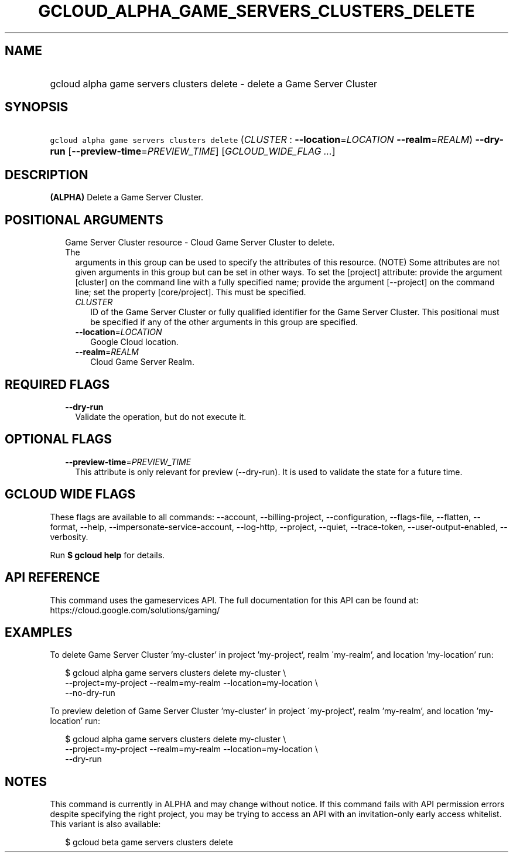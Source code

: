 
.TH "GCLOUD_ALPHA_GAME_SERVERS_CLUSTERS_DELETE" 1



.SH "NAME"
.HP
gcloud alpha game servers clusters delete \- delete a Game Server Cluster



.SH "SYNOPSIS"
.HP
\f5gcloud alpha game servers clusters delete\fR (\fICLUSTER\fR\ :\ \fB\-\-location\fR=\fILOCATION\fR\ \fB\-\-realm\fR=\fIREALM\fR) \fB\-\-dry\-run\fR [\fB\-\-preview\-time\fR=\fIPREVIEW_TIME\fR] [\fIGCLOUD_WIDE_FLAG\ ...\fR]



.SH "DESCRIPTION"

\fB(ALPHA)\fR Delete a Game Server Cluster.



.SH "POSITIONAL ARGUMENTS"

.RS 2m
.TP 2m

Game Server Cluster resource \- Cloud Game Server Cluster to delete. The
arguments in this group can be used to specify the attributes of this resource.
(NOTE) Some attributes are not given arguments in this group but can be set in
other ways. To set the [project] attribute: provide the argument [cluster] on
the command line with a fully specified name; provide the argument [\-\-project]
on the command line; set the property [core/project]. This must be specified.

.RS 2m
.TP 2m
\fICLUSTER\fR
ID of the Game Server Cluster or fully qualified identifier for the Game Server
Cluster. This positional must be specified if any of the other arguments in this
group are specified.

.TP 2m
\fB\-\-location\fR=\fILOCATION\fR
Google Cloud location.

.TP 2m
\fB\-\-realm\fR=\fIREALM\fR
Cloud Game Server Realm.


.RE
.RE
.sp

.SH "REQUIRED FLAGS"

.RS 2m
.TP 2m
\fB\-\-dry\-run\fR
Validate the operation, but do not execute it.


.RE
.sp

.SH "OPTIONAL FLAGS"

.RS 2m
.TP 2m
\fB\-\-preview\-time\fR=\fIPREVIEW_TIME\fR
This attribute is only relevant for preview (\-\-dry\-run). It is used to
validate the state for a future time.


.RE
.sp

.SH "GCLOUD WIDE FLAGS"

These flags are available to all commands: \-\-account, \-\-billing\-project,
\-\-configuration, \-\-flags\-file, \-\-flatten, \-\-format, \-\-help,
\-\-impersonate\-service\-account, \-\-log\-http, \-\-project, \-\-quiet,
\-\-trace\-token, \-\-user\-output\-enabled, \-\-verbosity.

Run \fB$ gcloud help\fR for details.



.SH "API REFERENCE"

This command uses the gameservices API. The full documentation for this API can
be found at: https://cloud.google.com/solutions/gaming/



.SH "EXAMPLES"

To delete Game Server Cluster 'my\-cluster' in project 'my\-project', realm
\'my\-realm', and location 'my\-location' run:

.RS 2m
$ gcloud alpha game servers clusters delete my\-cluster \e
    \-\-project=my\-project \-\-realm=my\-realm \-\-location=my\-location \e
    \-\-no\-dry\-run
.RE

To preview deletion of Game Server Cluster 'my\-cluster' in project
\'my\-project', realm 'my\-realm', and location 'my\-location' run:

.RS 2m
$ gcloud alpha game servers clusters delete my\-cluster \e
    \-\-project=my\-project \-\-realm=my\-realm \-\-location=my\-location \e
    \-\-dry\-run
.RE



.SH "NOTES"

This command is currently in ALPHA and may change without notice. If this
command fails with API permission errors despite specifying the right project,
you may be trying to access an API with an invitation\-only early access
whitelist. This variant is also available:

.RS 2m
$ gcloud beta game servers clusters delete
.RE

